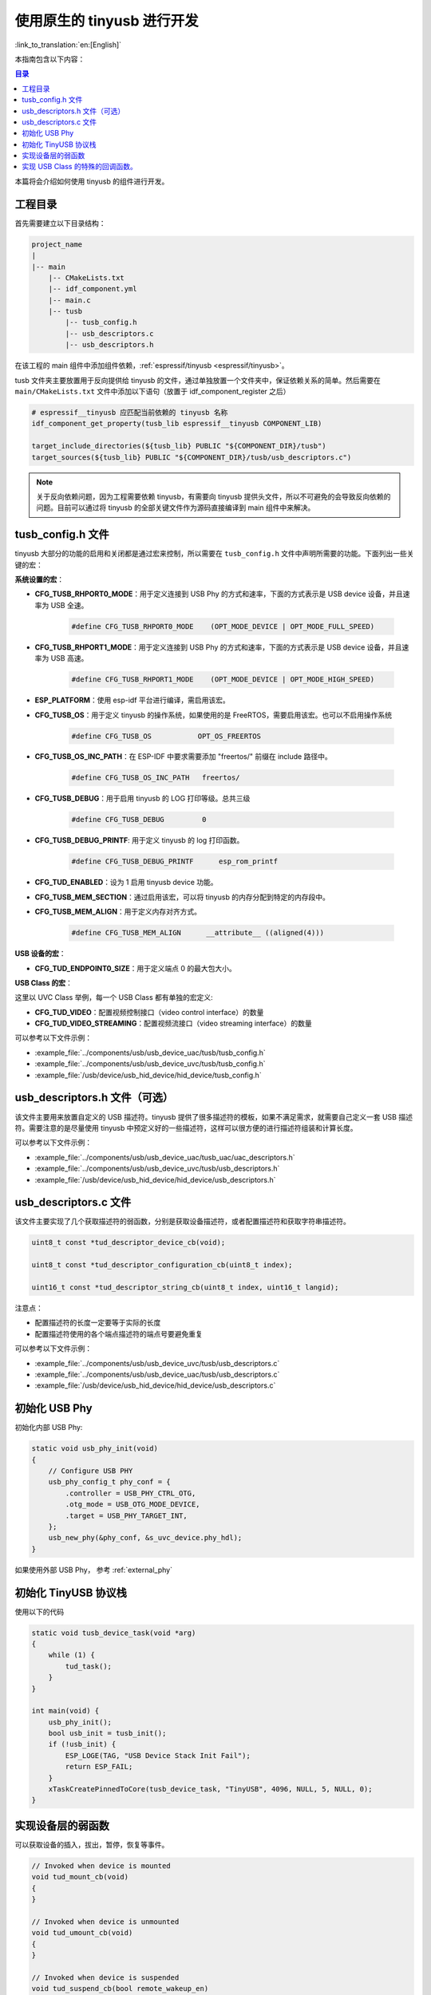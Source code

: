 使用原生的 tinyusb 进行开发
-----------------------------

:link_to_translation:`en:[English]`

本指南包含以下内容：

.. contents:: 目录
    :local:
    :depth: 2

本篇将会介绍如何使用 tinyusb 的组件进行开发。

工程目录
~~~~~~~~~~~

首先需要建立以下目录结构：

.. code:: C

    project_name
    |
    |-- main
        |-- CMakeLists.txt
        |-- idf_component.yml
        |-- main.c
        |-- tusb
            |-- tusb_config.h
            |-- usb_descriptors.c
            |-- usb_descriptors.h

在该工程的 main 组件中添加组件依赖，:ref:`espressif/tinyusb <espressif/tinyusb>`。

tusb 文件夹主要放置用于反向提供给 tinyusb 的文件，通过单独放置一个文件夹中，保证依赖关系的简单。然后需要在 ``main/CMakeLists.txt`` 文件中添加以下语句（放置于 idf_component_register 之后）

.. code:: C

    # espressif__tinyusb 应匹配当前依赖的 tinyusb 名称
    idf_component_get_property(tusb_lib espressif__tinyusb COMPONENT_LIB)

    target_include_directories(${tusb_lib} PUBLIC "${COMPONENT_DIR}/tusb")
    target_sources(${tusb_lib} PUBLIC "${COMPONENT_DIR}/tusb/usb_descriptors.c")

.. note::
    关于反向依赖问题，因为工程需要依赖 tinyusb，有需要向 tinyusb 提供头文件，所以不可避免的会导致反向依赖的问题。目前可以通过将 tinyusb 的全部关键文件作为源码直接编译到 main 组件中来解决。

tusb_config.h 文件
~~~~~~~~~~~~~~~~~~~~~~

tinyusb 大部分的功能的启用和关闭都是通过宏来控制，所以需要在 ``tusb_config.h`` 文件中声明所需要的功能。下面列出一些关键的宏：

**系统设置的宏**：

- **CFG_TUSB_RHPORT0_MODE**：用于定义连接到 USB Phy 的方式和速率，下面的方式表示是 USB device 设备，并且速率为 USB 全速。

    .. code:: C

        #define CFG_TUSB_RHPORT0_MODE    (OPT_MODE_DEVICE | OPT_MODE_FULL_SPEED)

- **CFG_TUSB_RHPORT1_MODE**：用于定义连接到 USB Phy 的方式和速率，下面的方式表示是 USB device 设备，并且速率为 USB 高速。

    .. code:: C

        #define CFG_TUSB_RHPORT1_MODE    (OPT_MODE_DEVICE | OPT_MODE_HIGH_SPEED)

- **ESP_PLATFORM**：使用 esp-idf 平台进行编译，需启用该宏。

- **CFG_TUSB_OS**：用于定义 tinyusb 的操作系统，如果使用的是 FreeRTOS，需要启用该宏。也可以不启用操作系统

    .. code:: C

        #define CFG_TUSB_OS           OPT_OS_FREERTOS

- **CFG_TUSB_OS_INC_PATH**：在 ESP-IDF 中要求需要添加 "freertos/" 前缀在 include 路径中。

    .. code:: C

        #define CFG_TUSB_OS_INC_PATH   freertos/

- **CFG_TUSB_DEBUG**：用于启用 tinyusb 的 LOG 打印等级。总共三级

    .. code:: C

        #define CFG_TUSB_DEBUG         0

- **CFG_TUSB_DEBUG_PRINTF**: 用于定义 tinyusb 的 log 打印函数。

    .. code:: C

        #define CFG_TUSB_DEBUG_PRINTF      esp_rom_printf 

- **CFG_TUD_ENABLED**：设为 1 启用 tinyusb device 功能。

- **CFG_TUSB_MEM_SECTION**：通过启用该宏，可以将 tinyusb 的内存分配到特定的内存段中。

- **CFG_TUSB_MEM_ALIGN**：用于定义内存对齐方式。

    .. code:: C

        #define CFG_TUSB_MEM_ALIGN      __attribute__ ((aligned(4)))

**USB 设备的宏**：

- **CFG_TUD_ENDPOINT0_SIZE**：用于定义端点 0 的最大包大小。

**USB Class 的宏**：

这里以 UVC Class 举例，每一个 USB Class 都有单独的宏定义:

- **CFG_TUD_VIDEO**：配置视频控制接口（video control interface）的数量

- **CFG_TUD_VIDEO_STREAMING**：配置视频流接口（video streaming interface）的数量

可以参考以下文件示例：

- :example_file:`../components/usb/usb_device_uac/tusb/tusb_config.h`
- :example_file:`../components/usb/usb_device_uvc/tusb/tusb_config.h`
- :example_file:`/usb/device/usb_hid_device/hid_device/tusb_config.h`

usb_descriptors.h 文件（可选）
~~~~~~~~~~~~~~~~~~~~~~~~~~~~~~

该文件主要用来放置自定义的 USB 描述符。tinyusb 提供了很多描述符的模板，如果不满足需求，就需要自己定义一套 USB 描述符。需要注意的是尽量使用 tinyusb 中预定义好的一些描述符，这样可以很方便的进行描述符组装和计算长度。

可以参考以下文件示例：

- :example_file:`../components/usb/usb_device_uac/tusb_uac/uac_descriptors.h`
- :example_file:`../components/usb/usb_device_uvc/tusb/usb_descriptors.h`
- :example_file:`/usb/device/usb_hid_device/hid_device/usb_descriptors.h`

usb_descriptors.c 文件
~~~~~~~~~~~~~~~~~~~~~~~~

该文件主要实现了几个获取描述符的弱函数，分别是获取设备描述符，或者配置描述符和获取字符串描述符。

.. code:: C

    uint8_t const *tud_descriptor_device_cb(void);

    uint8_t const *tud_descriptor_configuration_cb(uint8_t index);

    uint16_t const *tud_descriptor_string_cb(uint8_t index, uint16_t langid);

注意点：

- 配置描述符的长度一定要等于实际的长度
- 配置描述符使用的各个端点描述符的端点号要避免重复

可以参考以下文件示例：

- :example_file:`../components/usb/usb_device_uvc/tusb/usb_descriptors.c`
- :example_file:`../components/usb/usb_device_uac/tusb/usb_descriptors.c`
- :example_file:`/usb/device/usb_hid_device/hid_device/usb_descriptors.c`

初始化 USB Phy
~~~~~~~~~~~~~~~~~

初始化内部 USB Phy:

.. code:: C

    static void usb_phy_init(void)
    {
        // Configure USB PHY
        usb_phy_config_t phy_conf = {
            .controller = USB_PHY_CTRL_OTG,
            .otg_mode = USB_OTG_MODE_DEVICE,
            .target = USB_PHY_TARGET_INT,
        };
        usb_new_phy(&phy_conf, &s_uvc_device.phy_hdl);
    }

如果使用外部 USB Phy， 参考 :ref:`external_phy`

初始化 TinyUSB 协议栈
~~~~~~~~~~~~~~~~~~~~~~~~~

使用以下的代码

.. code:: c

    static void tusb_device_task(void *arg)
    {
        while (1) {
            tud_task();
        }
    }

    int main(void) {
        usb_phy_init();
        bool usb_init = tusb_init();
        if (!usb_init) {
            ESP_LOGE(TAG, "USB Device Stack Init Fail");
            return ESP_FAIL;
        }
        xTaskCreatePinnedToCore(tusb_device_task, "TinyUSB", 4096, NULL, 5, NULL, 0);
    }

实现设备层的弱函数
~~~~~~~~~~~~~~~~~~~

可以获取设备的插入，拔出，暂停，恢复等事件。

.. code:: C

    // Invoked when device is mounted
    void tud_mount_cb(void)
    {
    }

    // Invoked when device is unmounted
    void tud_umount_cb(void)
    {
    }

    // Invoked when device is suspended
    void tud_suspend_cb(bool remote_wakeup_en)
    {
    }

    // Invoked when usb bus is resumed
    void tud_resume_cb(void)
    {
    }

实现 USB Class 的特殊的回调函数。
~~~~~~~~~~~~~~~~~~~~~~~~~~~~~~~~~~~~~

USB Class 提供了一些弱函数来完成基本的功能，接下来会以 UVC 驱动为例。源码文件 `video device <https://github.com/hathach/tinyusb/blob/master/src/class/video/video_device.h>`_

通过观察 API 可以发现 UVC Class 提供了两个函数和一个回调函数，

.. code:: C

    bool tud_video_n_streaming(uint_fast8_t ctl_idx, uint_fast8_t stm_idx);

    bool tud_video_n_frame_xfer(uint_fast8_t ctl_idx, uint_fast8_t stm_idx, void *buffer, size_t bufsize);

    TU_ATTR_WEAK void tud_video_frame_xfer_complete_cb(uint_fast8_t ctl_idx, uint_fast8_t stm_idx);

通过调用 ``tud_video_n_frame_xfer`` 函数来传输一帧图像，并通过 ``tud_video_frame_xfer_complete_cb`` 来检查是否传输完成。

此外不同的 USB Class 还会有一些特殊的宏定义，用于定义软件 fifo 大小或者启用一些功能。比如 UVC Class 中的宏 ``CFG_TUD_VIDEO_STREAMING_EP_BUFSIZE`` 用于定义视频传输流（video streaming interface）端点的 buffer 的大小。
